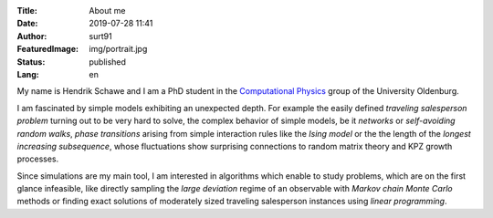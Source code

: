:Title: About me
:Date: 2019-07-28 11:41
:Author: surt91
:FeaturedImage: img/portrait.jpg
:Status: published
:Lang: en

.. image:: img/portrait256.jpg
    :alt: portrait
    :align: right
    :target: _images/portrait.jpg

My name is Hendrik Schawe and I am a PhD student
in the `Computational Physics <https://www.uni-oldenburg.de/compphys/>`_
group of the University Oldenburg.

I am fascinated by simple models exhibiting an unexpected depth.
For example the easily defined *traveling salesperson problem* turning out
to be very hard to solve, the complex behavior of simple models, be
it *networks* or *self-avoiding random walks*, *phase transitions*
arising from simple interaction rules like the *Ising model* or the
the length of the *longest increasing subsequence*, whose fluctuations
show surprising connections to random matrix theory and KPZ growth processes.

Since simulations are my main tool, I am interested in algorithms
which enable to study problems, which are on the first glance
infeasible, like directly sampling the *large deviation*
regime of an observable with *Markov chain Monte Carlo* methods or finding
exact solutions of moderately sized traveling salesperson instances
using *linear programming*.
